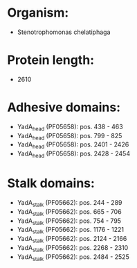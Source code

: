 * Organism:
- Stenotrophomonas chelatiphaga
* Protein length:
- 2610
* Adhesive domains:
- YadA_head (PF05658): pos. 438 - 463
- YadA_head (PF05658): pos. 799 - 825
- YadA_head (PF05658): pos. 2401 - 2426
- YadA_head (PF05658): pos. 2428 - 2454
* Stalk domains:
- YadA_stalk (PF05662): pos. 244 - 289
- YadA_stalk (PF05662): pos. 665 - 706
- YadA_stalk (PF05662): pos. 754 - 795
- YadA_stalk (PF05662): pos. 1176 - 1221
- YadA_stalk (PF05662): pos. 2124 - 2166
- YadA_stalk (PF05662): pos. 2268 - 2310
- YadA_stalk (PF05662): pos. 2484 - 2525


